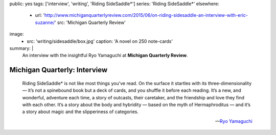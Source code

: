 public: yes
tags: ['interview', 'writing', 'Riding SideSaddle*']
series: 'Riding SideSaddle*'
elsewhere:
  - url: 'http://www.michiganquarterlyreview.com/2015/06/on-riding-sidesaddle-an-interview-with-eric-suzanne/'
    src: 'Michigan Quarterly Review'
image:
  - src: 'writing/sidesaddle/box.jpg'
    caption: 'A novel on 250 note-cards'
summary: |
  An interview with the insightful Ryo Yamaguchi
  at **Michigan Quarterly Review**.


*****************************
Michigan Quarterly: Interview
*****************************

  Riding SideSaddle* is not like most things you’ve read.
  On the surface it startles with its three-dimensionality —
  it’s not a spinebound book but a deck of cards,
  and you shuffle it before each reading.
  It’s a new, and wonderful, adventure each time,
  a story of outcasts, their caretaker,
  and the friendship and love they find with each other.
  It’s a story about the body and hybridity —
  based on the myth of Hermaphroditus —
  and it’s a story about magic and the slipperiness of categories.

  ---`Ryo Yamaguchi`_

.. _Ryo Yamaguchi: http://plotsandoaths.com/

